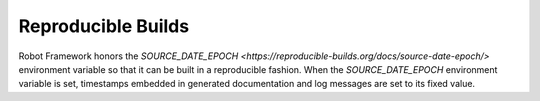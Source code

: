 Reproducible Builds
===================

Robot Framework honors the `SOURCE_DATE_EPOCH
<https://reproducible-builds.org/docs/source-date-epoch/>` environment
variable so that it can be built in a reproducible fashion.  When the
`SOURCE_DATE_EPOCH` environment variable is set, timestamps embedded
in generated documentation and log messages are set to its fixed
value.
